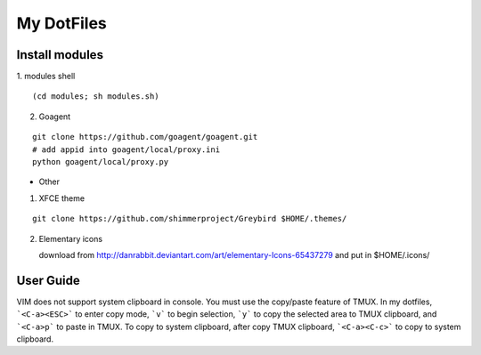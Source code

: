 ===========
My DotFiles
===========

Install modules
=====================
1. modules shell
::

    (cd modules; sh modules.sh)

2. Goagent

::

    git clone https://github.com/goagent/goagent.git
    # add appid into goagent/local/proxy.ini
    python goagent/local/proxy.py

+ Other

1. XFCE theme

::

   git clone https://github.com/shimmerproject/Greybird $HOME/.themes/

2. Elementary icons

   download from http://danrabbit.deviantart.com/art/elementary-Icons-65437279
   and put in $HOME/.icons/

User Guide
==========
VIM does not support system clipboard in console. You must use the copy/paste feature of TMUX. In my dotfiles, ```<C-a><ESC>``` to enter copy mode, ```v``` to begin selection, ```y``` to copy the selected area to TMUX clipboard, and ```<C-a>p``` to paste in TMUX. To copy to system clipboard, after copy TMUX clipboard, ```<C-a><C-c>``` to copy to system clipboard.

